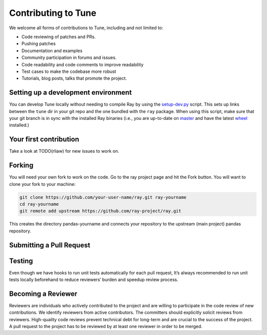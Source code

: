 Contributing to Tune
====================

We welcome all forms of contributions to Tune, including and not limited to:

- Code reviewing of patches and PRs.
- Pushing patches
- Documentation and examples
- Community participation in forums and issues.
- Code readability and code comments to improve readability
- Test cases to make the codebase more robust
- Tutorials, blog posts, talks that promote the project.


Setting up a development environment
------------------------------------

You can develop Tune locally without needing to compile Ray by using the `setup-dev.py <https://github.com/ray-project/ray/blob/master/python/ray/setup-dev.py>`__ script.
This sets up links between the ``tune`` dir in your git repo and the one bundled with the ``ray`` package.
When using this script, make sure that your git branch is in sync with the installed Ray binaries (i.e., you are up-to-date on `master <https://github.com/ray-project/ray>`__ and have the latest `wheel <https://ray.readthedocs.io/en/latest/installation.html>`__ installed.)


Your first contribution
-----------------------


Take a look at TODO(rliaw) for new issues to work on.


Forking
-------
You will need your own fork to work on the code. Go to the ray project page and hit the Fork button. You will want to clone your fork to your machine:

.. code-block:: shell

    git clone https://github.com/your-user-name/ray.git ray-yourname
    cd ray-yourname
    git remote add upstream https://github.com/ray-project/ray.git


This creates the directory pandas-yourname and connects your repository to the upstream (main project) pandas repository.



Submitting a Pull Request
-------------------------




Testing
-------

Even though we have hooks to run unit tests automatically for each pull request, It’s always recommended to run unit tests locally beforehand to reduce reviewers’ burden and speedup review process.



Becoming a Reviewer
-------------------

Reviewers are individuals who actively contributed to the project and are willing to participate in the code review of new contributions. We identify reviewers from active contributors. The committers should explicitly solicit reviews from reviewers. High-quality code reviews prevent technical debt for long-term and are crucial to the success of the project. A pull request to the project has to be reviewed by at least one reviewer in order to be merged.

